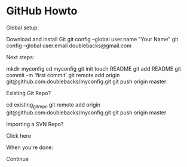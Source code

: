 * GitHub Howto

Global setup:

  Download and install Git
  git config --global user.name "Your Name"
  git config --global user.email doublebacks@gmail.com
        

Next steps:

  mkdir myconfig
  cd myconfig
  git init
  touch README
  git add README
  git commit -m 'first commit'
  git remote add origin git@github.com:doublebacks/myconfig.git
  git push origin master
      

Existing Git Repo?

  cd existing_git_repo
  git remote add origin git@github.com:doublebacks/myconfig.git
  git push origin master
      

Importing a SVN Repo?

  Click here
      

When you're done:

  Continue


